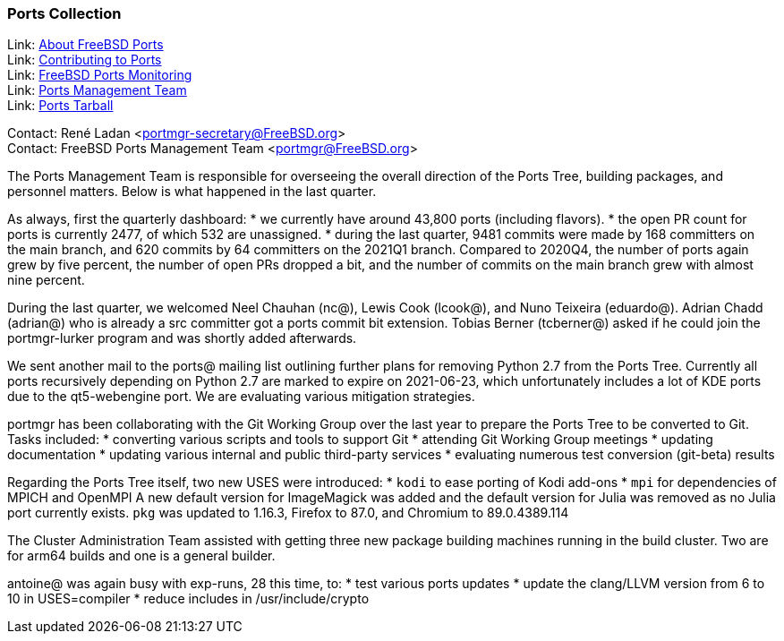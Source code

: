 === Ports Collection

Link: link:https://www.FreeBSD.org/ports/[About FreeBSD Ports] +
Link: link:https://docs.freebsd.org/en/articles/contributing/ports-contributing/[Contributing to Ports] +
Link: link:http://portsmon.freebsd.org/[FreeBSD Ports Monitoring] +
Link: link:https://www.freebsd.org/portmgr/[Ports Management Team] +
Link: link:http://ftp.freebsd.org/pub/FreeBSD/ports/ports/[Ports Tarball]

Contact: René Ladan <portmgr-secretary@FreeBSD.org> +
Contact: FreeBSD Ports Management Team <portmgr@FreeBSD.org>

The Ports Management Team is responsible for overseeing the overall direction of the Ports Tree, building packages, and personnel matters.
Below is what happened in the last quarter.

As always, first the quarterly dashboard:
* we currently have around 43,800 ports (including flavors).
* the open PR count for ports is currently 2477, of which 532 are unassigned.
* during the last quarter, 9481 commits were made by 168 committers on the main branch, and 620 commits by 64 committers on the 2021Q1 branch.
Compared to 2020Q4, the number of ports again grew by five percent, the number of open PRs dropped a bit, and the number of commits on the main branch grew with almost nine percent.

During the last quarter, we welcomed Neel Chauhan (nc@), Lewis Cook (lcook@), and Nuno Teixeira (eduardo@).
Adrian Chadd (adrian@) who is already a src committer got a ports commit bit extension.
Tobias Berner (tcberner@) asked if he could join the portmgr-lurker program and was shortly added afterwards.

We sent another mail to the ports@ mailing list outlining further plans for removing Python 2.7 from the Ports Tree.
Currently all ports recursively depending on Python 2.7 are marked to expire on 2021-06-23, which unfortunately includes a lot of KDE ports due to the qt5-webengine port.
We are evaluating various mitigation strategies.

portmgr has been collaborating with the Git Working Group over the last year to prepare the Ports Tree to be converted to Git.
Tasks included:
* converting various scripts and tools to support Git
* attending Git Working Group meetings
* updating documentation
* updating various internal and public third-party services
* evaluating numerous test conversion (git-beta) results

Regarding the Ports Tree itself, two new USES were introduced:
* `kodi` to ease porting of Kodi add-ons
* `mpi` for dependencies of MPICH and OpenMPI
A new default version for ImageMagick was added and the default version for Julia was removed
as no Julia port currently exists.
`pkg` was updated to 1.16.3, Firefox to 87.0, and Chromium to 89.0.4389.114

The Cluster Administration Team assisted with getting three new package building machines running in the build cluster.
Two are for arm64 builds and one is a general builder.

antoine@ was again busy with exp-runs, 28 this time, to:
* test various ports updates
* update the clang/LLVM version from 6 to 10 in USES=compiler
* reduce includes in /usr/include/crypto
